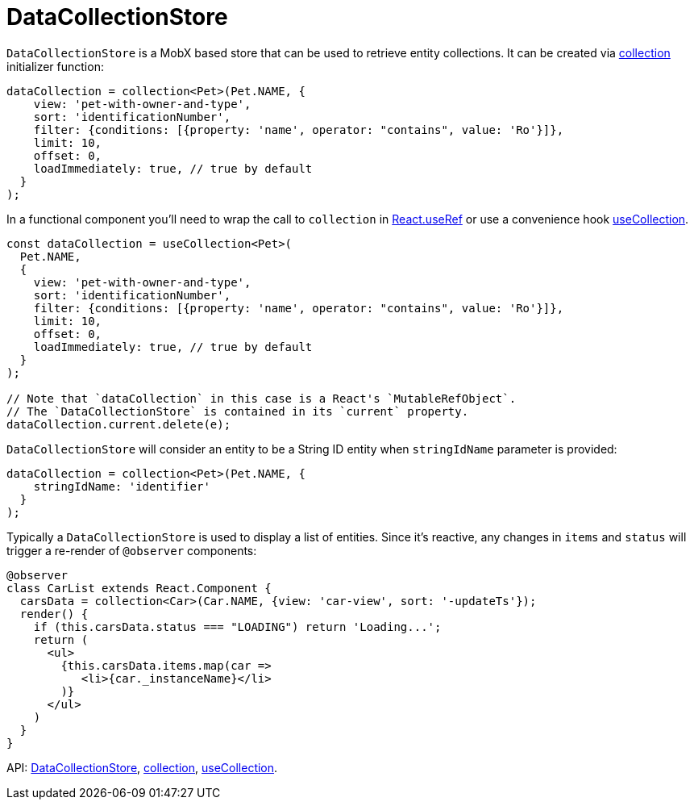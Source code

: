 = DataCollectionStore
:api_core_DataCollectionStore: link:../api-reference/cuba-react-core/interfaces/_data_collection_.datacollectionstore.html
:api_core_collection: link:../api-reference/cuba-react-core/modules/_data_collection_.html#collection-1
:api_core_useCollection: link:../api-reference/cuba-react-core/modules/_data_collection_.html#usecollection

`DataCollectionStore` is a MobX based store that can be used to retrieve entity collections. It can be created via {api_core_collection}[collection] initializer function:

[source,typescript]
----
dataCollection = collection<Pet>(Pet.NAME, {
    view: 'pet-with-owner-and-type',
    sort: 'identificationNumber',
    filter: {conditions: [{property: 'name', operator: "contains", value: 'Ro'}]},
    limit: 10,
    offset: 0,
    loadImmediately: true, // true by default
  }
);
----

In a functional component you'll need to wrap the call to `collection` in https://reactjs.org/docs/hooks-reference.html#useref[React.useRef] or use a convenience hook {api_core_useCollection}[useCollection].

[source,typescript]
----
const dataCollection = useCollection<Pet>(
  Pet.NAME,
  {
    view: 'pet-with-owner-and-type',
    sort: 'identificationNumber',
    filter: {conditions: [{property: 'name', operator: "contains", value: 'Ro'}]},
    limit: 10,
    offset: 0,
    loadImmediately: true, // true by default
  }
);

// Note that `dataCollection` in this case is a React's `MutableRefObject`.
// The `DataCollectionStore` is contained in its `current` property.
dataCollection.current.delete(e);
----

`DataCollectionStore` will consider an entity to be a String ID entity when `stringIdName` parameter is provided:

[source,typescript]
----
dataCollection = collection<Pet>(Pet.NAME, {
    stringIdName: 'identifier'
  }
);
----

Typically a `DataCollectionStore` is used to display a list of entities. Since it's reactive, any changes in `items` and `status` will trigger a re-render of `@observer` components:

[source,typescript]
----
@observer
class CarList extends React.Component {
  carsData = collection<Car>(Car.NAME, {view: 'car-view', sort: '-updateTs'});
  render() {
    if (this.carsData.status === "LOADING") return 'Loading...';
    return (
      <ul>
        {this.carsData.items.map(car =>
           <li>{car._instanceName}</li>
        )}
      </ul>
    )
  }
}
----

API: {api_core_DataCollectionStore}[DataCollectionStore], {api_core_collection}[collection], {api_core_useCollection}[useCollection].
